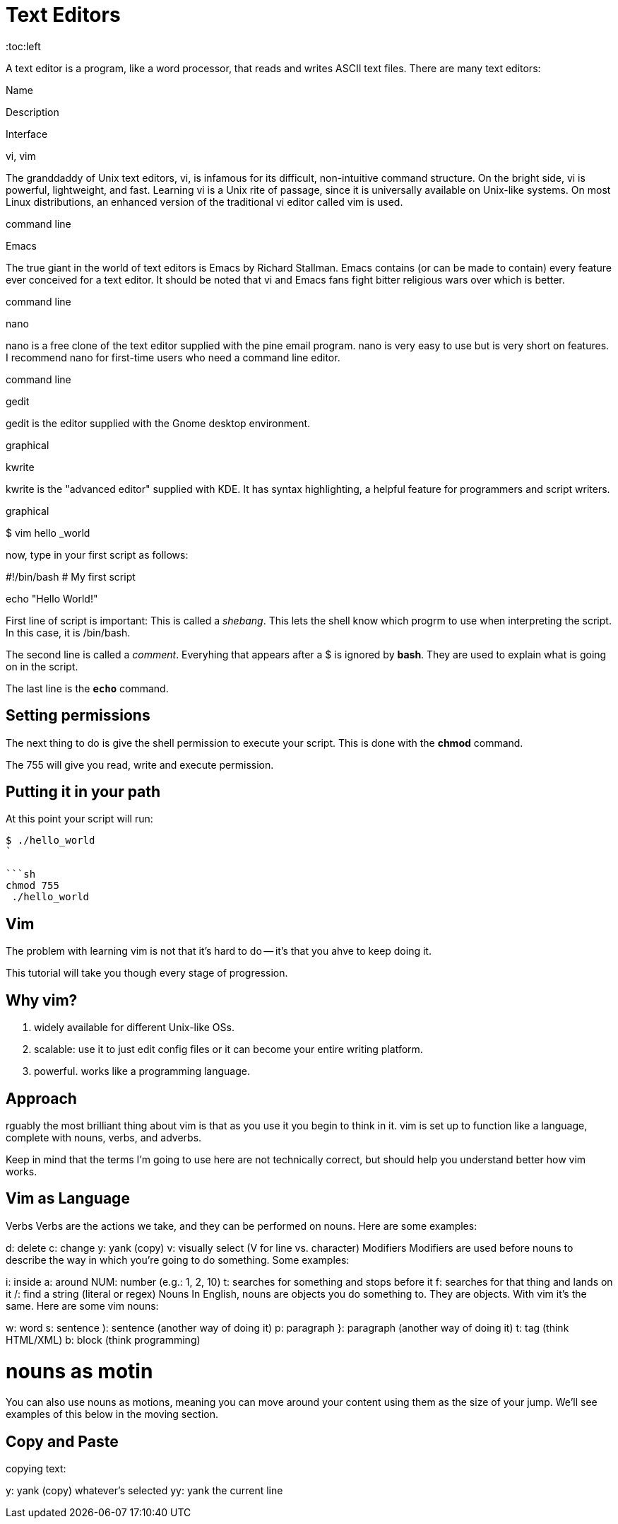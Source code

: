= Text Editors
:toc:left

A text editor is a program, like a word processor, that reads and writes ASCII text files. There are many text editors:

Name

Description

Interface

vi, vim

The granddaddy of Unix text editors, vi, is infamous for its difficult, non-intuitive command structure. On the bright side, vi is powerful, lightweight, and fast. Learning vi is a Unix rite of passage, since it is universally available on Unix-like systems. On most Linux distributions, an enhanced version of the traditional vi editor called vim is used.

command line

Emacs

The true giant in the world of text editors is Emacs by Richard Stallman. Emacs contains (or can be made to contain) every feature ever conceived for a text editor. It should be noted that vi and Emacs fans fight bitter religious wars over which is better.

command line

nano

nano is a free clone of the text editor supplied with the pine email program. nano is very easy to use but is very short on features. I recommend nano for first-time users who need a command line editor.

command line

gedit

gedit is the editor supplied with the Gnome desktop environment.

graphical

kwrite

kwrite is the "advanced editor" supplied with KDE. It has syntax highlighting, a helpful feature for programmers and script writers.

graphical

$ vim hello
_world

now, type in your first script as follows:

#!/bin/bash
# My first script

echo "Hello World!"


First line of script is important: This is called a _shebang_. This lets the shell know which progrm to use when interpreting the script. In this case, it is /bin/bash. 

The second line is called a _comment_. Everyhing that appears after a $ is ignored by *bash*. They are used to explain what is going on in the script. 

The last line is the `*echo*` command.

== Setting permissions

The next thing to do is give the shell permission to execute your script. This is done with the *chmod* command. 

The 755 will give you read, write and execute permission. 

== Putting it in your path

At this point your script will run:

```sh 
$ ./hello_world
`

```sh
chmod 755
 ./hello_world
```


== Vim

The problem with learning vim is not that it's hard to do -- it's that you ahve to keep doing it. 

This tutorial will take you though every stage of progression. 

== Why vim?

. widely available for different Unix-like OSs.
. scalable: use it to just edit config files or it can become your entire writing platform. 
. powerful. works like a programming language.

== Approach

rguably the most brilliant thing about vim is that as you use it you begin to think in it. vim is set up to function like a language, complete with nouns, verbs, and adverbs.

Keep in mind that the terms I'm going to use here are not technically correct, but should help you understand better how vim works.

== Vim as Language

Verbs
Verbs are the actions we take, and they can be performed on nouns. Here are some examples:

d: delete
c: change
y: yank (copy)
v: visually select (V for line vs. character)
Modifiers
Modifiers are used before nouns to describe the way in which you're going to do something. Some examples:

i: inside
a: around
NUM: number (e.g.: 1, 2, 10)
t: searches for something and stops before it
f: searches for that thing and lands on it
/: find a string (literal or regex)
Nouns
In English, nouns are objects you do something to. They are objects. With vim it's the same. Here are some vim nouns:

w: word
s: sentence
): sentence (another way of doing it)
p: paragraph
}: paragraph (another way of doing it)
t: tag (think HTML/XML)
b: block (think programming)

= nouns as motin


You can also use nouns as motions, meaning you can move around your content using them as the size of your jump. We'll see examples of this below in the moving section.

== Copy and Paste

copying text:

y: yank (copy) whatever's selected
yy: yank the current line

